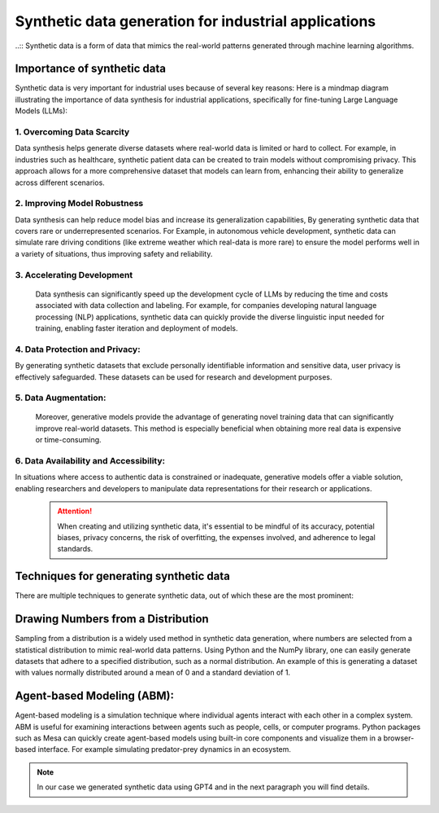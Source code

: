 Synthetic data generation for industrial applications
===============
..:: Synthetic data is a form of data that mimics the real-world patterns generated through machine learning algorithms.


Importance of synthetic data
----------
Synthetic data is very important for industrial uses because of several key reasons:
Here is a mindmap diagram illustrating the importance of data synthesis for industrial 
applications, specifically for fine-tuning Large Language Models (LLMs):

.. figure:: ..C:\Users\yassine\Desktop\chat-gi-iads\docs\Images\diagram_data_synt_import.png
   :width: 50%
   :align: center
   :alt: Mindmap diagram illustrating the importance of data synthesis for industrial applications

1. Overcoming Data Scarcity
^^^^^^^^^^^^^^^^^^^^
Data synthesis helps generate diverse datasets where real-world data is limited or hard to collect. 
For example, in industries such as healthcare, synthetic patient data can be created to train models
without compromising privacy. This approach allows for a more comprehensive dataset that models can
learn from, enhancing their ability to generalize across different scenarios.

2. Improving Model Robustness
^^^^^^^^^^^^^^^^^^^^
Data synthesis can help reduce model bias and increase its generalization capabilities, By generating 
synthetic data that covers rare or underrepresented scenarios.
For Example, in autonomous vehicle development, synthetic data can simulate rare driving conditions 
(like extreme weather which real-data is more rare) to ensure the model performs well in a variety of situations, thus improving safety 
and reliability.

3. Accelerating Development
^^^^^^^^^^^^^^^^^^^^
 Data synthesis can significantly speed up the development cycle of LLMs by reducing the time and costs 
 associated with data collection and labeling. For example, for companies developing natural language 
 processing (NLP) applications, synthetic data can quickly provide the diverse linguistic input needed 
 for training, enabling faster iteration and deployment of models.

4. Data Protection and Privacy: 
^^^^^^^^^^^
By generating synthetic datasets that exclude personally identifiable information and sensitive data, user privacy is effectively safeguarded. These datasets can be used for research and development purposes. 

5. Data Augmentation:
^^^^^^^^^^^
 Moreover, generative models provide the advantage of generating novel training data that can significantly improve real-world datasets. This method is especially beneficial when obtaining more real data is expensive or time-consuming.

6. Data Availability and Accessibility: 
^^^^^^
In situations where access to authentic data is constrained or inadequate, generative models offer a viable solution, enabling researchers and developers to manipulate data representations for their research or applications.
 
 .. Attention:: When creating and utilizing synthetic data, it's essential to be mindful of its accuracy, potential biases, privacy concerns, the risk of overfitting, the expenses involved, and adherence to legal standards.  

Techniques for generating synthetic data
---------------
There are multiple techniques to generate synthetic data, out of which these are the most prominent:

Drawing Numbers from a Distribution
--------------------------------------------

Sampling from a distribution is a widely used method in synthetic data generation, where numbers are selected from a statistical distribution to mimic real-world data patterns. Using Python and the NumPy library, one can easily generate datasets that adhere to a specified distribution, such as a normal distribution.
An example of this is generating a dataset with values normally distributed around a mean of 0 and a standard deviation of 1.

Agent-based Modeling (ABM):
--------------
Agent-based modeling is a simulation technique where individual agents interact with each other in a complex system. ABM is useful for examining interactions between agents such as people, cells, or computer programs. Python packages such as Mesa can quickly create agent-based models using built-in core components and visualize them in a browser-based interface.
For example simulating predator-prey dynamics in an ecosystem.

.. Note:: In our case we generated synthetic data using GPT4 and in the next paragraph you will find details.

.. figure:: ..\Images\Models_syn.png
   :width: 50%
   :align: center
   :alt: 




